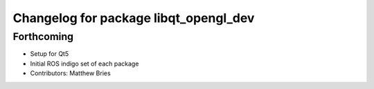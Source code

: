 ^^^^^^^^^^^^^^^^^^^^^^^^^^^^^^^^^^^^^^
Changelog for package libqt_opengl_dev
^^^^^^^^^^^^^^^^^^^^^^^^^^^^^^^^^^^^^^

Forthcoming
-----------
* Setup for Qt5
* Initial ROS indigo set of each package
* Contributors: Matthew Bries
